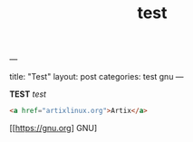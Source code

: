 ---
#+TITLE: test
#+LAYOUT: post
#+TAGS: gnu test
title: "Test"
layout: post
categories: test gnu
---


*TEST* /test/
#+begin_src HTML
<a href="artixlinux.org">Artix</a>
#+end_src

[[[[https://gnu.org]]] GNU]
